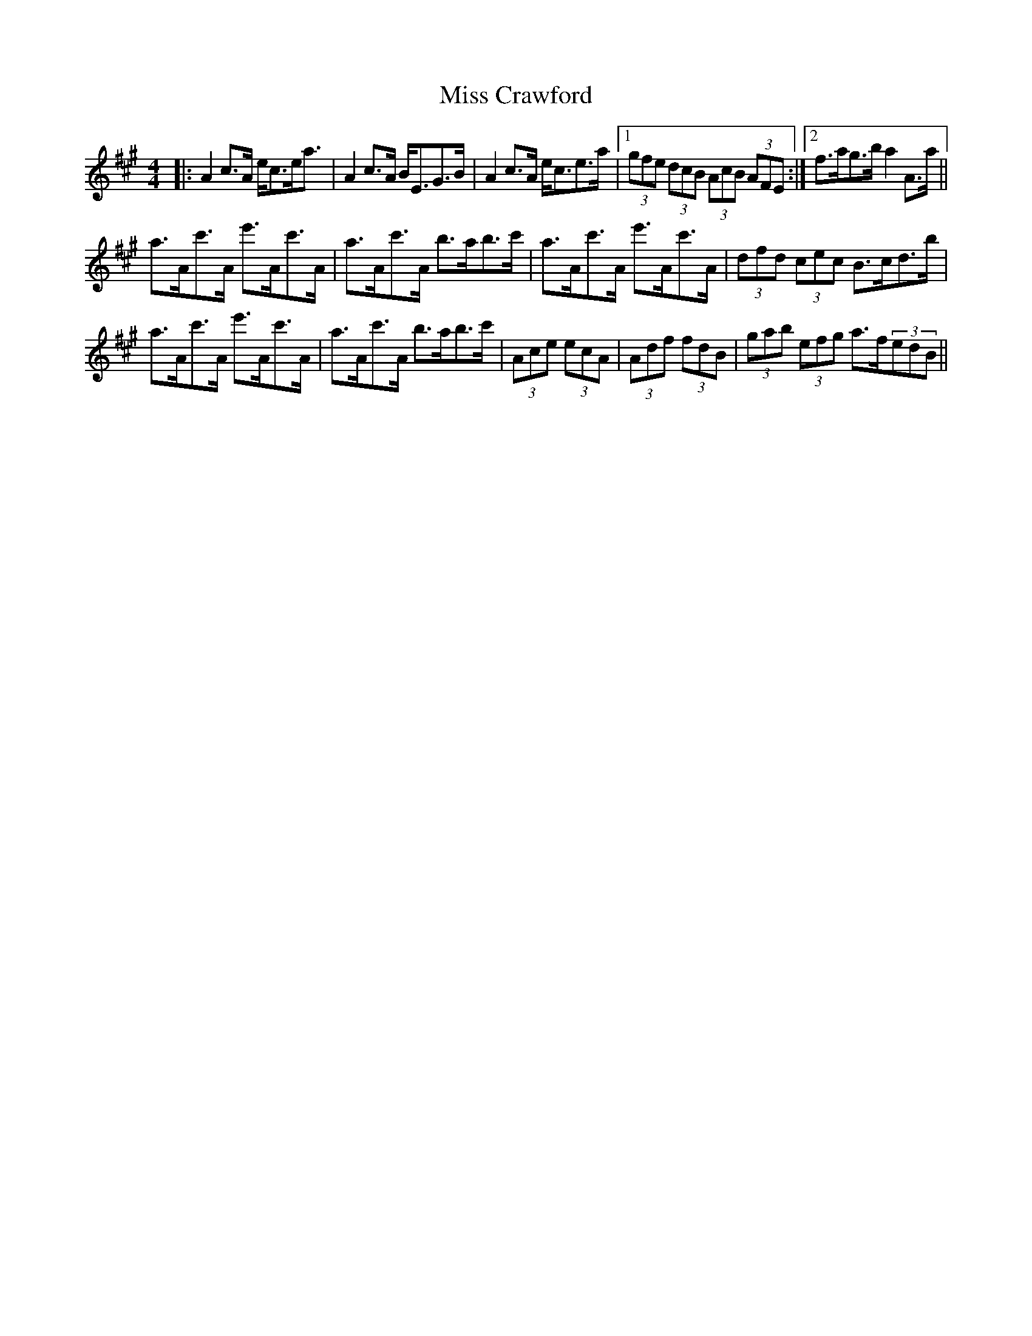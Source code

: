 X: 26970
T: Miss Crawford
R: strathspey
M: 4/4
K: Amajor
|:A2c>A e<ce<a|A2c>A B<EG>B|A2c>A e<ce>a|1 (3gfe (3dcB (3AcB (3AFE:|2 f>ag>b a2A>a||
a>Ac'>A e'>Ac'>A|a>Ac'>A b>ab>c'|a>Ac'>A e'>Ac'>A|(3dfd (3cec B>cd>b|
a>Ac'>A e'>Ac'>A|a>Ac'>A b>ab>c'|(3Ace (3ecA|(3Adf (3fdB|(3gab (3efg a>f(3edB||

